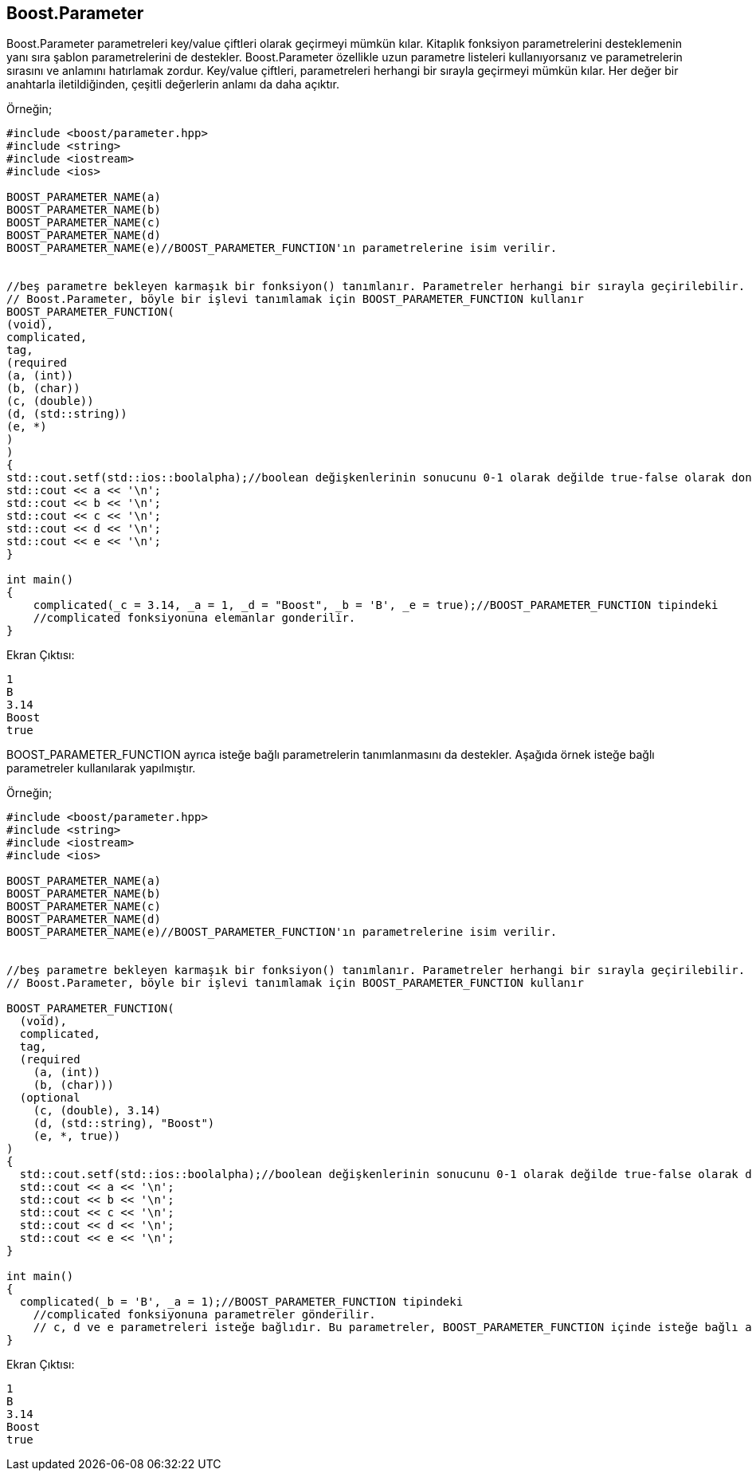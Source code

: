 == Boost.Parameter

Boost.Parameter parametreleri  key/value çiftleri olarak geçirmeyi mümkün kılar. Kitaplık fonksiyon parametrelerini desteklemenin yanı sıra şablon parametrelerini de destekler. Boost.Parameter özellikle uzun parametre listeleri kullanıyorsanız ve parametrelerin sırasını ve anlamını hatırlamak zordur. Key/value çiftleri, parametreleri herhangi bir sırayla geçirmeyi mümkün kılar. Her değer bir anahtarla iletildiğinden, çeşitli değerlerin anlamı da daha açıktır.

Örneğin;

[soource,c++]
----
#include <boost/parameter.hpp>
#include <string>
#include <iostream>
#include <ios>

BOOST_PARAMETER_NAME(a)
BOOST_PARAMETER_NAME(b)
BOOST_PARAMETER_NAME(c)
BOOST_PARAMETER_NAME(d)
BOOST_PARAMETER_NAME(e)//BOOST_PARAMETER_FUNCTION'ın parametrelerine isim verilir.


//beş parametre bekleyen karmaşık bir fonksiyon() tanımlanır. Parametreler herhangi bir sırayla geçirilebilir.
// Boost.Parameter, böyle bir işlevi tanımlamak için BOOST_PARAMETER_FUNCTION kullanır
BOOST_PARAMETER_FUNCTION(
(void),
complicated,
tag,
(required
(a, (int))
(b, (char))
(c, (double))
(d, (std::string))
(e, *)
)
)
{
std::cout.setf(std::ios::boolalpha);//boolean değişkenlerinin sonucunu 0-1 olarak değilde true-false olarak dondurur
std::cout << a << '\n';
std::cout << b << '\n';
std::cout << c << '\n';
std::cout << d << '\n';
std::cout << e << '\n';
}

int main()
{
    complicated(_c = 3.14, _a = 1, _d = "Boost", _b = 'B', _e = true);//BOOST_PARAMETER_FUNCTION tipindeki
    //complicated fonksiyonuna elemanlar gonderilir.
}
----

Ekran Çıktısı:

 1
 B
 3.14
 Boost
 true
 
 
BOOST_PARAMETER_FUNCTION ayrıca isteğe bağlı parametrelerin tanımlanmasını da destekler. Aşağıda örnek isteğe bağlı parametreler kullanılarak yapılmıştır.
 
Örneğin;

[source,c++]
----
#include <boost/parameter.hpp>
#include <string>
#include <iostream>
#include <ios>

BOOST_PARAMETER_NAME(a)
BOOST_PARAMETER_NAME(b)
BOOST_PARAMETER_NAME(c)
BOOST_PARAMETER_NAME(d)
BOOST_PARAMETER_NAME(e)//BOOST_PARAMETER_FUNCTION'ın parametrelerine isim verilir.


//beş parametre bekleyen karmaşık bir fonksiyon() tanımlanır. Parametreler herhangi bir sırayla geçirilebilir.
// Boost.Parameter, böyle bir işlevi tanımlamak için BOOST_PARAMETER_FUNCTION kullanır

BOOST_PARAMETER_FUNCTION(
  (void),
  complicated,
  tag,
  (required
    (a, (int))
    (b, (char)))
  (optional
    (c, (double), 3.14)
    (d, (std::string), "Boost")
    (e, *, true))
)
{
  std::cout.setf(std::ios::boolalpha);//boolean değişkenlerinin sonucunu 0-1 olarak değilde true-false olarak dondurur
  std::cout << a << '\n';
  std::cout << b << '\n';
  std::cout << c << '\n';
  std::cout << d << '\n';
  std::cout << e << '\n';
}

int main()
{
  complicated(_b = 'B', _a = 1);//BOOST_PARAMETER_FUNCTION tipindeki
    //complicated fonksiyonuna parametreler gönderilir.
    // c, d ve e parametreleri isteğe bağlıdır. Bu parametreler, BOOST_PARAMETER_FUNCTION içinde isteğe bağlı anahtar kelime kullanılarak tanımlanır.
}
----

Ekran Çıktısı:

 1
 B
 3.14
 Boost
 true
 
